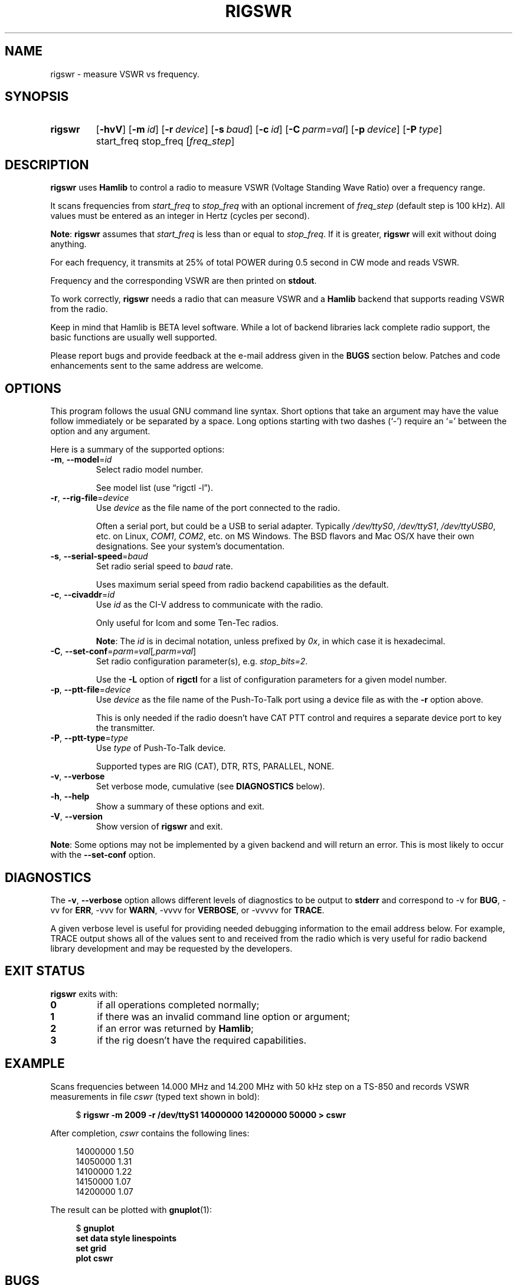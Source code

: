 .\"                                      Hey, EMACS: -*- nroff -*-
.\"
.\" For layout and available macros, see man(7), man-pages(7), groff_man(7)
.\" Please adjust the date whenever revising the manpage.
.\"
.\" Note: Please keep this page in sync with the source, rigswr.c
.\"
.TH RIGSWR "1" "2020-09-09" "Hamlib" "Hamlib Utilities"
.
.
.SH NAME
.
rigswr \- measure VSWR vs frequency.
.
.
.SH SYNOPSIS
.
.SY rigswr
.OP \-hvV
.OP \-m id
.OP \-r device
.OP \-s baud
.OP \-c id
.OP \-C parm=val
.OP \-p device
.OP \-P type
start_freq
stop_freq
.RI [ freq_step ]
.SY
.
.
.SH DESCRIPTION
.
.B rigswr
uses
.B Hamlib
to control a radio to measure VSWR (Voltage Standing Wave Ratio) over a
frequency range.
.
.PP
It scans frequencies from
.I start_freq
to
.I stop_freq
with an optional increment of
.I freq_step
(default step is 100 kHz).  All values must be entered as an integer in Hertz
(cycles per second).
.
.PP
.BR Note :
.B rigswr
assumes that
.I start_freq
is less than or equal to
.IR stop_freq .
If it is greater,
.B rigswr
will exit without doing anything.
.
.PP
For each frequency, it transmits at 25% of total POWER during 0.5 second in CW
mode and reads VSWR.
.
.PP
Frequency and the corresponding VSWR are then printed on
.BR stdout .
.
.PP
To work correctly,
.B rigswr
needs a radio that can measure VSWR and a
.B Hamlib
backend that supports reading VSWR from the radio.
.PP
Keep in mind that Hamlib is BETA level software.  While a lot of backend
libraries lack complete radio support, the basic functions are usually well
supported.
.
.PP
Please report bugs and provide feedback at the e-mail address given in the
.B BUGS
section below.  Patches and code enhancements sent to the same address are
welcome.
.
.
.SH OPTIONS
.
This program follows the usual GNU command line syntax.  Short options that
take an argument may have the value follow immediately or be separated by a
space.  Long options starting with two dashes (\(oq\-\(cq) require an
\(oq=\(cq between the option and any argument.
.
.PP
Here is a summary of the supported options:
.
.TP
.BR \-m ", " \-\-model = \fIid\fP
Select radio model number.
.IP
See model list (use \(lqrigctl \-l\(rq).
.
.TP
.BR \-r ", " \-\-rig\-file = \fIdevice\fP
Use
.I device
as the file name of the port connected to the radio.
.IP
Often a serial port, but could be a USB to serial adapter.  Typically
.IR /dev/ttyS0 ", " /dev/ttyS1 ", " /dev/ttyUSB0 ,
etc. on Linux,
.IR COM1 ", " COM2 ,
etc. on MS Windows.  The BSD flavors and Mac OS/X have their own designations.
See your system's documentation.
.
.TP
.BR \-s ", " \-\-serial\-speed = \fIbaud\fP
Set radio serial speed to
.I baud
rate.
.IP
Uses maximum serial speed from radio backend capabilities as the default.
.TP
.BR \-c ", " \-\-civaddr = \fIid\fP
Use
.I id
as the CI-V address to communicate with the radio.
.IP
Only useful for Icom and some Ten-Tec radios.
.IP
.BR Note :
The
.I id
is in decimal notation, unless prefixed by
.IR 0x ,
in which case it is hexadecimal.
.
.TP
.BR \-C ", " \-\-set\-conf = \fIparm=val\fP [ \fI,parm=val\fP ]
Set radio configuration parameter(s),  e.g.
.IR stop_bits=2 .
.IP
Use the
.B -L
option of
.B rigctl
for a list of configuration parameters for a given model number.
.
.TP
.BR \-p ", " \-\-ptt\-file = \fIdevice\fP
Use
.I device
as the file name of the Push-To-Talk port using a device file as with the
.B \-r
option above.
.IP
This is only needed if the radio doesn't have CAT PTT control and requires a
separate device port to key the transmitter.
.
.TP
.BR \-P ", " \-\-ptt\-type = \fItype\fP
Use
.I type
of Push-To-Talk device.
.IP
Supported types are RIG (CAT), DTR, RTS, PARALLEL, NONE.
.
.TP
.BR \-v ", " \-\-verbose
Set verbose mode, cumulative (see
.B DIAGNOSTICS
below).
.
.TP
.BR \-h ", " \-\-help
Show a summary of these options and exit.
.
.TP
.BR \-V ", " \-\-version
Show version of
.B rigswr
and exit.
.
.PP
.BR Note :
Some options may not be implemented by a given backend and will return an
error.  This is most likely to occur with the
.B \-\-set\-conf
option.
.
.
.SH DIAGNOSTICS
.
The
.BR \-v ,
.B \-\-verbose
option allows different levels of diagnostics to be output to
.B stderr
and correspond to \-v for
.BR BUG ,
\-vv for
.BR ERR ,
\-vvv for
.BR WARN ,
\-vvvv for
.BR VERBOSE ,
or \-vvvvv for
.BR TRACE .
.
.PP
A given verbose level is useful for providing needed debugging information to
the email address below.  For example, TRACE output shows all of the values
sent to and received from the radio which is very useful for radio backend
library development and may be requested by the developers.
.
.
.SH EXIT STATUS
.
.B rigswr
exits with:
.
.TP
.B 0
if all operations completed normally;
.
.TP
.B 1
if there was an invalid command line option or argument;
.
.TP
.B 2
if an error was returned by
.BR Hamlib ;
.
.TP
.B 3
if the rig doesn't have the required capabilities.
.
.
.SH EXAMPLE
.
Scans frequencies between 14.000 MHz and 14.200 MHz with 50 kHz step on a
TS-850 and records VSWR measurements in file
.I cswr
(typed text shown in bold):
.
.PP
.in +4n
.EX
.RB $ " rigswr -m 2009 -r /dev/ttyS1 14000000 14200000 50000 > cswr"
.EE
.in
.
.PP
After completion,
.I cswr
contains the following lines:
.
.PP
.in +4n
.EX
14000000 1.50
14050000 1.31
14100000 1.22
14150000 1.07
14200000 1.07
.EE
.in
.
.PP
The result can be plotted with
.BR gnuplot (1):
.
.PP
.in +4n
.EX
.RB $ " gnuplot"
.B set data style linespoints
.B set grid
.B plot cswr
.EE
.in
.
.
.SH BUGS
.
Depending on keyer/QSK setup, transmissions in CW mode may not be modulated
thus possibly giving a wrong result. Please report this situation if it
happens.
.
.PP
Report bugs to:
.IP
.nf
.MT hamlib\-developer@lists.sourceforge.net
Hamlib Developer mailing list
.ME
.
.
.SH COPYING
.
This file is part of Hamlib, a project to develop a library that simplifies
radio, rotator, and amplifier control functions for developers of software
primarily of interest to radio amateurs and those interested in radio
communications.
.
.PP
Copyright \(co 2004 Thierry Leconte
.br
Copyright \(co 2004-2011 Stephane Fillod
.br
Copyright \(co 2007,2018-2020 Nate Bargmann
.PP
This is free software; see the file COPYING for copying conditions.  There is
NO warranty; not even for MERCHANTABILITY or FITNESS FOR A PARTICULAR PURPOSE.
.
.
.SH SEE ALSO
.
.BR gnuplot (1),
.BR rigctl (1),
.BR hamlib (7)
.
.
.SH COLOPHON
.
Links to the Hamlib Wiki, Git repository, release archives, and daily snapshot
archives are available via
.
.UR http://www.hamlib.org
hamlib.org
.UE .
